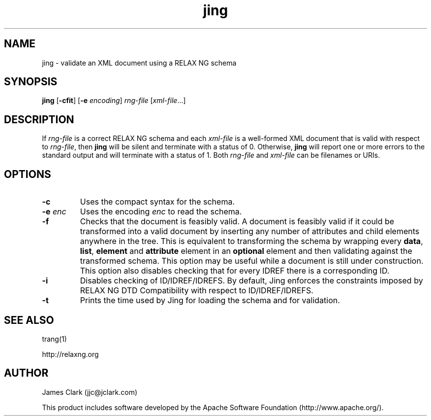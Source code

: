 .TH jing 1 @VERSION@
.SH NAME
jing \- validate an XML document using a RELAX NG schema
.SH SYNOPSIS
.B jing
.RB [ \-cfit ]
.RB [ \-e
.IR encoding ]
.I rng-file
.RI [ xml-file ...]
.SH DESCRIPTION
If
.I rng-file
is a correct RELAX NG schema and each
.I xml-file
is a well-formed XML document that is valid with respect to
.IR rng-file ,
then
.B jing
will be silent and terminate with a status of 0.
Otherwise,
.B jing
will report one or more errors to the standard
output and will terminate with a status of 1.
Both
.I rng-file
and
.I xml-file
can be filenames or URIs.
.SH OPTIONS
.TP
.B \-c
Uses the compact syntax for the schema.
.TP
.BI \-e " enc"
Uses the encoding
.I enc
to read the schema.
.TP
.BI \-f
Checks that the document is feasibly valid. A document is feasibly
valid if it could be transformed into a valid document by inserting
any number of attributes and child elements anywhere in the tree.
This is equivalent to transforming the schema by wrapping every
.BR data ,
.BR list ,
.B element
and
.B attribute
element in an
.B optional
element and then validating against the transformed schema. This
option may be useful while a document is still under construction.
This option also disables checking that for every IDREF there is a
corresponding ID.
.TP
.B \-i
Disables checking of ID/IDREF/IDREFS. By default,
Jing enforces the constraints imposed by RELAX NG DTD Compatibility
with respect to ID/IDREF/IDREFS.
.TP
.B \-t
Prints the time used by Jing for loading the schema and
for validation.
.SH "SEE ALSO"
trang(1)
.PP
http://relaxng.org
.SH AUTHOR
James Clark (jjc@jclark.com)
.PP
This product includes software developed by the
Apache Software Foundation (http://www.apache.org/).
